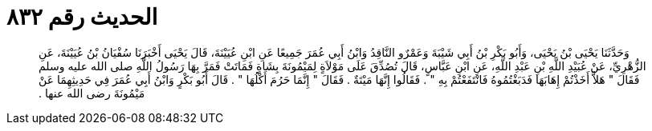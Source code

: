 
= الحديث رقم ٨٣٢

[quote.hadith]
وَحَدَّثَنَا يَحْيَى بْنُ يَحْيَى، وَأَبُو بَكْرِ بْنُ أَبِي شَيْبَةَ وَعَمْرٌو النَّاقِدُ وَابْنُ أَبِي عُمَرَ جَمِيعًا عَنِ ابْنِ عُيَيْنَةَ، قَالَ يَحْيَى أَخْبَرَنَا سُفْيَانُ بْنُ عُيَيْنَةَ، عَنِ الزُّهْرِيِّ، عَنْ عُبَيْدِ اللَّهِ بْنِ عَبْدِ اللَّهِ، عَنِ ابْنِ عَبَّاسٍ، قَالَ تُصُدِّقَ عَلَى مَوْلاَةٍ لِمَيْمُونَةَ بِشَاةٍ فَمَاتَتْ فَمَرَّ بِهَا رَسُولُ اللَّهِ صلى الله عليه وسلم فَقَالَ ‏"‏ هَلاَّ أَخَذْتُمْ إِهَابَهَا فَدَبَغْتُمُوهُ فَانْتَفَعْتُمْ بِهِ ‏"‏ ‏.‏ فَقَالُوا إِنَّهَا مَيْتَةٌ ‏.‏ فَقَالَ ‏"‏ إِنَّمَا حَرُمَ أَكْلُهَا ‏"‏ ‏.‏ قَالَ أَبُو بَكْرٍ وَابْنُ أَبِي عُمَرَ فِي حَدِيثِهِمَا عَنْ مَيْمُونَةَ رضى الله عنها ‏.‏